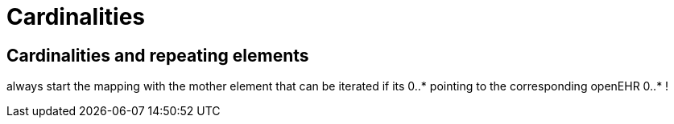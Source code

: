 = Cardinalities
:navtitle:  Cardinality

== Cardinalities and repeating elements
always start the mapping with the mother element that can be iterated if
its 0..++*++ pointing to the corresponding openEHR 0..++*++ !